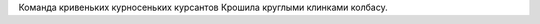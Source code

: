 .. title: Посвящение LoiR'у
.. slug: loiralee
.. date: 2008-04-24 14:04:11
.. tags: рус,skapelse

Команда кривеньких курносеньких курсантов
Крошила круглыми клинками колбасу.
